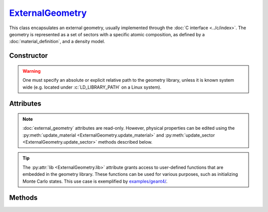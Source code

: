 .. _ExternalGeometry:

`ExternalGeometry`_
===================

This class encapsulates an external geometry, usually implemented through the
:doc:`C interface <../c/index>`. The geometry is represented as a set of sectors
with a specific atomic composition, as defined by a :doc:`material_definition`,
and a density model.


Constructor
-----------

.. py:class:: ExternalGeometry(path)

   Loads a Monte Carlo geometry from a shared library located at the specified
   *path*. For example, on a Linux system,

   >>> geometry = goupil.ExternalGeometry("/path/to/libgeometry.so") # doctest: +SKIP

.. warning::

   One must specify an absolute or explicit relative path to the geometry
   library, unless it is known system wide (e.g. located under
   :c:`LD_LIBRARY_PATH` on a Linux system).


Attributes
----------

.. note::

   :doc:`external_geometry` attributes are read-only. However, physical
   properties can be edited using the :py:meth:`update_material
   <ExternalGeometry.update_material>` and :py:meth:`update_sector
   <ExternalGeometry.update_sector>` methods described below.

.. py:attribute:: ExternalGeometry.lib
   :type: ~ctypes.CDLL

   This attribute provides a :external:py:mod:`ctypes`  representation of the
   geometry library.

.. tip::

   The :py:attr:`lib <ExternalGeometry.lib>` attribute grants access to
   user-defined functions that are embedded in the geometry library. These
   functions can be used for various purposes, such as initializing Monte Carlo
   states. This use case is exemplified by `examples/geant4/
   <https://github.com/niess/goupil/tree/master/examples/geant4>`_\ .

.. py:attribute:: ExternalGeometry.materials
   :type: tuple[MaterialDefinition]

   This attribute lists all geometry materials as a tuple.

.. py:attribute:: ExternalGeometry.path
   :type: str

   This attribute contains the path to the geometry library.

.. py:attribute:: ExternalGeometry.sectors
   :type: tuple[GeometrySector]

   This attribute lists all geometry sectors as a tuple.


Methods
-------

.. py:method:: ExternalGeometry.locate(states) -> numpy.ndarray

   Locates the specified *states* within the geometry. The input *states* must
   be a structured :external:py:class:`numpy.ndarray` containing the
   :python:`"position"` field, e.g. as returned by the :py:func:`states
   <states>` function. Upon completion, the function returns a
   :external:py:class:`numpy.ndarray` of sector indices.

.. py:method:: ExternalGeometry.material_index(name) -> int

   Returns the index of a material in the list of geometry :py:attr:`materials
   <ExternalGeometry.materials>` based on its :py:attr:`name
   <MaterialDefinition.name>`. For instance

   >>> geometry.material_index("CaCO3") # doctest: +SKIP
   1

.. py:method:: ExternalGeometry.sector_index(description) -> int

   Returns the index of a sector in the list of geometry :py:attr:`sectors
   <ExternalGeometry.sectors>` based on its :py:attr:`description
   <GeometrySector.description>`. For instance

   >>> geometry.sector_index("Atmosphere") # doctest: +SKIP
   0

.. py:method:: ExternalGeometry.trace(states, lengths=None, density=None) -> numpy.ndarray

   Casts rays through the geometry, starting from the specified *states*. The
   *states* must be a structured :external:py:class:`numpy.ndarray` containing
   the :python:`"position"` and :python:`"direction"` fields, e.g. as returned
   by the :py:func:`states <states>` function. Upon completion, this function
   returns a :external:py:class:`numpy.ndarray` containing the path length of
   rays in each geometry sector. Optionally, you can provide a *lengths*
   :external:py:class:`numpy.ndarray` of floats, or a single float, indicating
   the lengths of rays. If no *lengths* are specified, rays are traced until the
   geometry outer boundary.

   If the *density* parameter is set to :python:`True`, this function will
   return the column depth (grammage) along rays, in each sector, rather than
   the path length.

.. py:method:: ExternalGeometry.update_material(material, definition)

   Replaces the *material* at the specified :external:py:class:`int` index in
   the list of geometry :py:attr:`materials <ExternalGeometry.materials>`.
   Alternatively, the *material* argument could be a :external:py:class:`str`
   indicating the :py:attr:`name <MaterialDefinition.name>` of the material to
   be replaced. The *definition* argument should be in line with a
   :doc:`material_definition`. For instance

   >>> geometry.update_material("CaCO3", "SiO2") # doctest: +SKIP


.. py:method:: ExternalGeometry.update_sector(sector, material=None, density=None)

   Alters the *material* or *density* model of a *sector*, identified by its
   :external:py:class:`int` index in the list of geometry :py:attr:`sectors
   <ExternalGeometry.sectors>`. Alternatively, the *sector* argument could be
   a :external:py:class:`str` describing the sector to be altered. For instance

   >>> geometry.update_sector("Atmosphere", density=1.205E-03) # doctest: +SKIP
